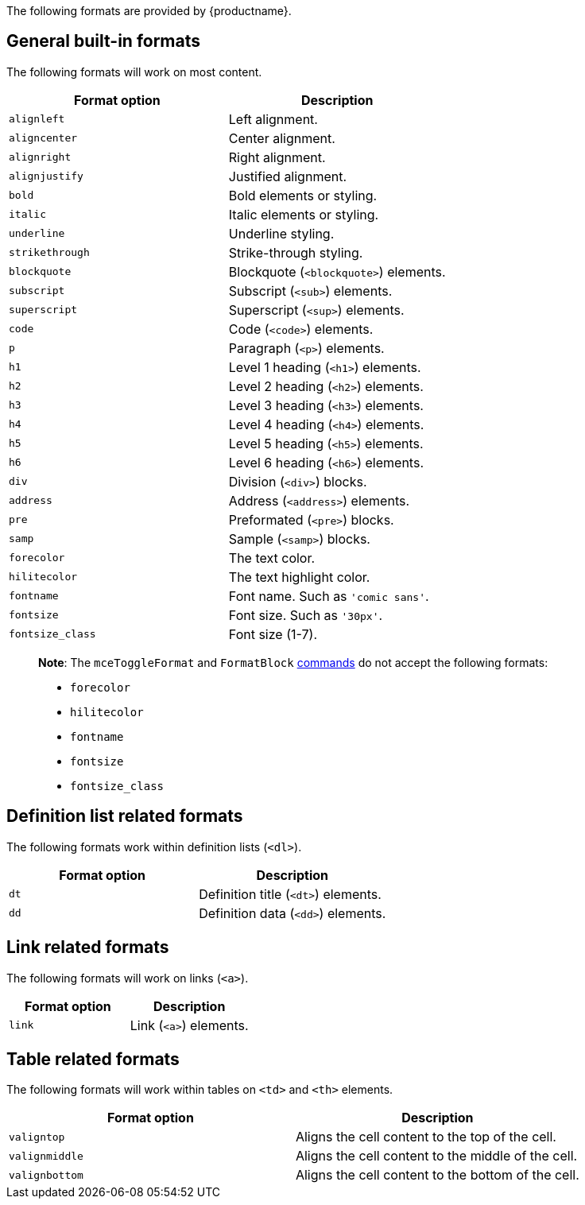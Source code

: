 The following formats are provided by {productname}.

== General built-in formats

The following formats will work on most content.

[cols=",",options="header",]
|===
|Format option |Description
|`+alignleft+` |Left alignment.
|`+aligncenter+` |Center alignment.
|`+alignright+` |Right alignment.
|`+alignjustify+` |Justified alignment.
|`+bold+` |Bold elements or styling.
|`+italic+` |Italic elements or styling.
|`+underline+` |Underline styling.
|`+strikethrough+` |Strike-through styling.
|`+blockquote+` |Blockquote (`+<blockquote>+`) elements.
|`+subscript+` |Subscript (`+<sub>+`) elements.
|`+superscript+` |Superscript (`+<sup>+`) elements.
|`+code+` |Code (`+<code>+`) elements.
|`+p+` |Paragraph (`+<p>+`) elements.
|`+h1+` |Level 1 heading (`+<h1>+`) elements.
|`+h2+` |Level 2 heading (`+<h2>+`) elements.
|`+h3+` |Level 3 heading (`+<h3>+`) elements.
|`+h4+` |Level 4 heading (`+<h4>+`) elements.
|`+h5+` |Level 5 heading (`+<h5>+`) elements.
|`+h6+` |Level 6 heading (`+<h6>+`) elements.
|`+div+` |Division (`+<div>+`) blocks.
|`+address+` |Address (`+<address>+`) elements.
|`+pre+` |Preformated (`+<pre>+`) blocks.
|`+samp+` |Sample (`+<samp>+`) blocks.
|`+forecolor+` |The text color.
|`+hilitecolor+` |The text highlight color.
|`+fontname+` |Font name. Such as `+'comic sans'+`.
|`+fontsize+` |Font size. Such as `+'30px'+`.
|`+fontsize_class+` |Font size (1-7).
|===

____
*Note*: The `+mceToggleFormat+` and `+FormatBlock+` link:/how-to-guides/creating-custom-ui-components/editor-command-identifiers/[commands] do not accept the following formats:

* `+forecolor+`
* `+hilitecolor+`
* `+fontname+`
* `+fontsize+`
* `+fontsize_class+`
____

== Definition list related formats

The following formats work within definition lists (`+<dl>+`).

[cols=",",options="header",]
|===
|Format option |Description
|`+dt+` |Definition title (`+<dt>+`) elements.
|`+dd+` |Definition data (`+<dd>+`) elements.
|===

== Link related formats

The following formats will work on links (`+<a>+`).

[cols=",",options="header",]
|===
|Format option |Description
|`+link+` |Link (`+<a>+`) elements.
|===

== Table related formats

The following formats will work within tables on `+<td>+` and `+<th>+` elements.

[cols=",",options="header",]
|===
|Format option |Description
|`+valigntop+` |Aligns the cell content to the top of the cell.
|`+valignmiddle+` |Aligns the cell content to the middle of the cell.
|`+valignbottom+` |Aligns the cell content to the bottom of the cell.
|===
